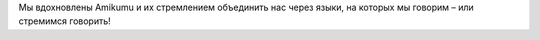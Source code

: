 Мы вдохновлены Amikumu и их стремлением объединить нас через языки, на которых мы говорим – или стремимся говорить!
